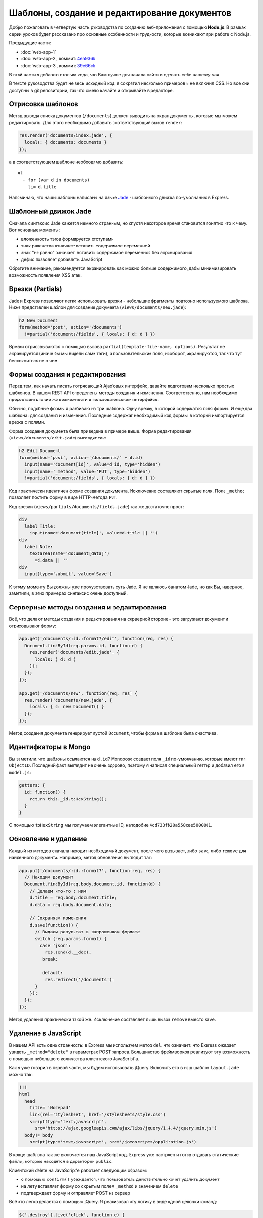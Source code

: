 =============================================
Шаблоны, создание и редактирование документов
=============================================

Добро пожаловать в четвертую часть руководства по созданию веб-приложения
с помощью **Node.js**. В рамках серии уроков будет рассказано про основные
особенности и трудности, которые возникают при работе с Node.js.

Предыдущие части:

- :doc:`web-app-1`
- :doc:`web-app-2`, коммит: `4ea936b`_
- :doc:`web-app-3`, коммит: `39e66cb`_

.. _4ea936b: https://github.com/alexyoung/nodepad/tree/4ea936b4b426012528fc722c7576391b48d5a0b7
.. _39e66cb: https://github.com/alexyoung/nodepad/tree/39e66cb9d11a67044495beb0de1934ac4d9c4786

В этой части я добавлю столько кода, что Вам лучше для начала пойти и
сделать себе чашечку чая.

В тексте руководства будет не весь исходный код: я сократил несколько
примеров и не включил CSS. Но все они доступны в git репозитории, так
что смело качайте и открывайте в редакторе.

Отрисовка шаблонов
==================

Метод вывода списка документов (``/documents``) должен выводить на экран
документы, которые мы можем редактировать. Для этого необходимо добавить
соответствующий вызов ``render``:

.. code-block:: javascript

    res.render('documents/index.jade', {
      locals: { documents: documents }
    });

а в соответствующем шаблоне необходимо добавить::

    ul
      - for (var d in documents)
        li= d.title

Напоминаю, что наши шаблоны написаны на языке Jade_ - шаблонного движка
по-умолчанию в Express.

.. _Jade: http://jade-lang.com/

Шаблонный движок Jade
=====================

Сначала синтаксис Jade кажется немного странным, но спустя некоторое
время становится понятно что к чему. Вот основные моменты:

- вложенность тэгов формируется отступами
- знак равенства означает: вставить содержимое переменной
- знак "не равно" означает: вставить содержимое переменной без экранирования
- дефис позволяет добавлять JavaScript

Обратите внимание, рекомендуется экранировать как можно больше содержимого,
дабы минимизировать возможность появления XSS атак.

Врезки (Partials)
=================

Jade и Express позволяют легко использовать врезки - небольшие фрагменты
повторно используемого шаблона. Ниже представлен шаблон для создания
документа (``views/documents/new.jade``):

.. code-block:: javascript

    h2 New Document
    form(method='post', action='/documents')
      !=partial('documents/fields', { locals: { d: d } })

Врезки отрисовываются с помощью вызова ``partial(template-file-name, options)``.
Результат не экранируется (иначе бы мы видели сами тэги), а пользовательские
поля, наоборот, экранируются, так что тут беспокоиться не о чем.

Формы создания и редактирования
===============================

Перед тем, как начать писать потрясающий Ajax'овых интерфейс, давайте
подготовим несколько простых шаблонов. В нашем REST API определены методы
создания и изменения. Соответственно, нам необходимо предоставить такие
же возможности в пользовательском интерфейсе.

Обычно, подобные формы я разбиваю на три шаблона. Одну врезку, в которой
содержатся поля формы. И еще два шаблона: для создания и изменения. Последние
содержат необходимый код формы, в который импортируется врезка с полями.

Форма создания документа была приведена в примере выше. Форма редактирования
(``views/documents/edit.jade``) выглядит так:

.. code-block:: javascript

    h2 Edit Document
    form(method='post', action='/documents/' + d.id)
      input(name='document[id]', value=d.id, type='hidden')
      input(name='_method', value='PUT', type='hidden')
      !=partial('documents/fields', { locals: { d: d } })

Код практически идентичен форме создания документа. Исключение составляют
скрытые поля. Поле ``_method`` позволяет постить форму в виде HTTP-метода
``PUT``.

Код врезки (``views/partials/documents/fields.jade``) так же достаточно
прост:

.. code-block:: javascript

    div
      label Title:
        input(name='document[title]', value=d.title || '')
    div
      label Note:
        textarea(name='document[data]')
          =d.data || ''
    div
      input(type='submit', value='Save')


К этому моменту Вы должны уже прочувствовать суть Jade. Я не являюсь фанатом
Jade, но как Вы, наверное, заметили, в этих примерах синтаксис очень доступный.

Серверные методы создания и редактирования
==========================================

Всё, что делают методы создания и редактирования на серверной стороне - это
загружают документ и отрисовывают форму:

.. code-block:: javascript

    app.get('/documents/:id.:format?/edit', function(req, res) {
      Document.findById(req.params.id, function(d) {
        res.render('documents/edit.jade', {
          locals: { d: d }
        });
      });
    });

    app.get('/documents/new', function(req, res) {
      res.render('documents/new.jade', {
        locals: { d: new Document() }
      });
    });

Метод создания документа генерирует пустой ``Document``, чтобы форма в шаблоне
была счастлива.

Идентифкаторы в Mongo
=====================

Вы заметили, что шаблоны ссылаются на ``d.id``? Mongoose создает поля ``_id``
по-умолчанию, которые имеют тип ``ObjectID``. Последний факт выглядит не очень
здорово, поэтому я написал специальный геттер и добавил его в ``model.js``:

.. code-block:: javascript

    getters: {
      id: function() {
        return this._id.toHexString();
      }
    }

С помощью ``toHexString`` мы получаем элегантные ID, наподобие
``4cd733fb20a558cee5000001``.

Обновление и удаление
=====================

Каждый из методов сначала находит необходимый документ, после чего вызывает,
либо ``save``, либо ``remove`` для найденного документа. Например, метод
обновления выглядит так:

.. code-block:: javascript

    app.put('/documents/:id.:format?', function(req, res) {
      // Находим документ
      Document.findById(req.body.document.id, function(d) {
        // Делаем что-то с ним
        d.title = req.body.document.title;
        d.data = req.body.document.data;

        // Сохраняем изменения
        d.save(function() {
          // Выдаем результат в запрошенном формате
          switch (req.params.format) {
            case 'json':
              res.send(d.__doc);
             break;

             default:
              res.redirect('/documents');
          }
        });
      });
    });

Метод удаления практически такой же. Исключение составялет лишь вызов
``remove`` вместо ``save``.

Удаление в JavaScript
=====================

В нашем API есть одна странность: в Express мы используем метод ``del``,
что означает, что Express ожидает увидеть ``_method="delete"`` в параметрах
POST запроса. Большинство фреймворков реализуют эту возможность с помощью
небольшого количества клиентского JavaScript'a.

Как я уже говорил в первой части, мы будем использовать jQuery. Включить
его в наш шаблон ``layout.jade`` можно так:

.. code-block:: javascript

    !!!
    html
      head
        title= 'Nodepad'
        link(rel='stylesheet', href='/stylesheets/style.css')
        script(type='text/javascript',
          src='https://ajax.googleapis.com/ajax/libs/jquery/1.4.4/jquery.min.js')
      body!= body
        script(type='text/javascript', src='/javascripts/application.js')

В конце шаблона так же включается наш JavaScript код. Express уже настроен
и готов отдавать статические файлы, которые находятся в директории ``public``.

Клиентский delete на JavaScript'е работает следующим образом:

- с помощью ``confirm()`` убеждается, что пользователь действительно хочет
  удалить документ
- на лету вставляет форму со скрытым полем ``_method`` и значением ``delete``
- подтверждает форму и отправляет POST на сервер

Всё это легко делается с помощью jQuery. Я реализовал эту логику в виде
одной цепочки команд:

.. code-block:: javascript

    $('.destroy').live('click', function(e) {
      e.preventDefault();
      if (confirm('Are you sure you want to delete that item?')) {
        var element = $(this),
            form = $('<form></form>');
        form
          .attr({
            method: 'POST',
            action: element.attr('href')
          })
          .hide()
          .append('<input type="hidden" />')
          .find('input')
          .attr({
            'name': '_method',
            'value': 'delete'
          })
          .end()
          .submit();
      }
    });

В примере используется делегирование с помощью ``live``, так что нам не
придется засорять HTML встроенным JavaScript'ом.

Главная страница
================

Я сделал действием по-умолчанию перенаправление на ``/documents``. Страница
со списком документов выглядит так:

.. code-block:: javascript

    h1 Your Documents

    p
      a(class='button', href='/documents/new') + New Document

    ul
      - for (var d in documents)
        li
          a(class='button', href='/documents/' + documents[d].id + '/edit') Edit
          a(class='button destroy', href='/documents/' + documents[d].id) Delete
          a(href='/documents/' + documents[d].id)
            =documents[d].title

Это пример использования итератора в Jade. Лучше бы было, конечно, использовать
врезки, но в данном случае преследовалась цель продемонстрировать работу блоков
управления в шаблонах Jade.

Заключение
==========

После серии коммитов de51d04_, 50ec367_, f66fdb5_ мы, наконец, имеем рабочее
приложение.

.. _de51d04 : https://github.com/alexyoung/nodepad/commit/de51d040ae7255c661bed4e3b36010cac2d879a1
.. _50ec367 : https://github.com/alexyoung/nodepad/commit/50ec3676a6b1a1bc21516ec2ce1ea72843778a9b
.. _f66fdb5 : https://github.com/alexyoung/nodepad/commit/f66fdb5c3bebdf693f62884ffc06a40b93328bb5
